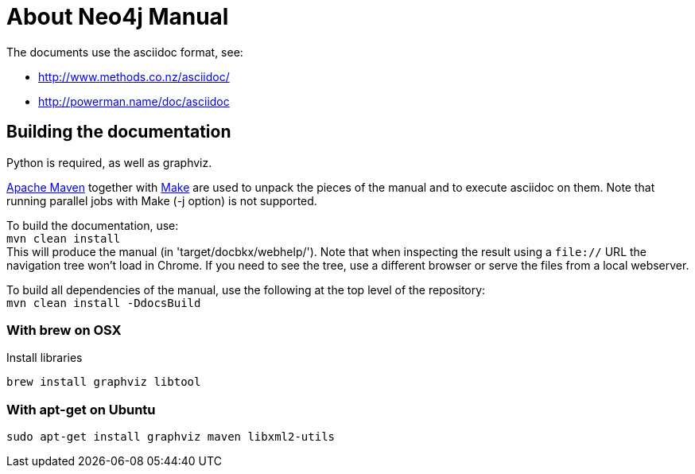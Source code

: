 = About Neo4j Manual =

The documents use the asciidoc format, see:

* http://www.methods.co.nz/asciidoc/
* http://powerman.name/doc/asciidoc

== Building the documentation ==

Python is required, as well as graphviz.

http://maven.apache.org/[Apache Maven] together with http://www.gnu.org/software/make/[Make] are used to unpack the pieces of the manual and to execute asciidoc on them.
Note that running parallel jobs with Make (-j option) is not supported.

To build the documentation, use: +
`mvn clean install` +
This will produce the manual (in 'target/docbkx/webhelp/').
Note that when inspecting the result using a `file://` URL the navigation tree won't load in Chrome.
If you need to see the tree, use a different browser or serve the files from a local webserver.

To build all dependencies of the manual, use the following at the top level of the repository: +
`mvn clean install -DdocsBuild` +

=== With brew on OSX ===

Install libraries

  brew install graphviz libtool

=== With apt-get on Ubuntu ===

  sudo apt-get install graphviz maven libxml2-utils



